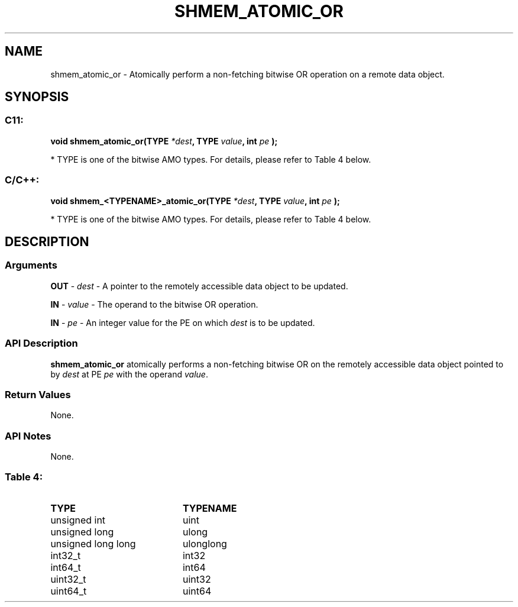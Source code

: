.TH SHMEM_ATOMIC_OR 3  "Open Source Software Solutions, Inc." "OpenSHEMEM Library Documentation"
./ sectionStart
.SH NAME
shmem_atomic_or \-  Atomically perform a non-fetching bitwise OR operation on a remote data object. 
./ sectionEnd
./ sectionStart
.SH   SYNOPSIS
./ sectionEnd
./ sectionStart
.SS C11:



.B void
.B shmem_atomic_or(TYPE
.IB "*dest" ,
.B TYPE
.IB "value" ,
.B int
.I pe
.B );
./ sectionEnd


* TYPE is one of the bitwise AMO types. For details, please refer to Table 4 below.
./ sectionStart
.SS C/C++:



.B void
.B shmem_<TYPENAME>_atomic_or(TYPE
.IB "*dest" ,
.B TYPE
.IB "value" ,
.B int
.I pe
.B );
./ sectionEnd


* TYPE is one of the bitwise AMO types. For details, please refer to Table 4 below.
./ sectionStart
.SH DESCRIPTION
.SS Arguments




.BR "OUT " -
.I dest
- A pointer to the remotely accessible data object to
be updated.


.BR "IN " -
.I value
- The operand to the bitwise OR operation.


.BR "IN " -
.I pe
- An integer value for the PE on which 
.I dest
is to be updated.


./ sectionEnd
./ sectionStart
.SS API Description
.B shmem\_atomic\_or
atomically performs a non-fetching bitwise OR
on the remotely accessible data object pointed to by 
.I dest
at PE
.I pe
with the operand 
.IR "value" .
.
./ sectionEnd
./ sectionStart
.SS Return Values
None.
./ sectionEnd
./ sectionStart
.SS API Notes
None.
./ sectionEnd





.SS Table 4: 
.TP 20
.B TYPE
.B TYPENAME
.TP
unsigned int
uint
.TP
unsigned long
ulong
.TP
unsigned long long
ulonglong
.TP
int32_t
int32
.TP
int64_t
int64
.TP
uint32_t
uint32
.TP
uint64_t
uint64
